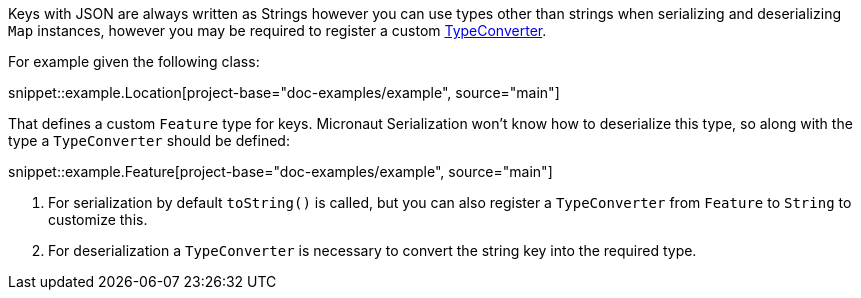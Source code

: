 Keys with JSON are always written as Strings however you can use types other than strings when serializing and deserializing `Map` instances, however you may be required to register a custom https://docs.micronaut.io/latest/api/io/micronaut/core/convert/TypeConverter.html[TypeConverter].

For example given the following class:

snippet::example.Location[project-base="doc-examples/example", source="main"]

That defines a custom `Feature` type for keys. Micronaut Serialization won't know how to deserialize this type, so along with the type a `TypeConverter` should be defined:

snippet::example.Feature[project-base="doc-examples/example", source="main"]

<1> For serialization by default `toString()` is called, but you can also register a `TypeConverter` from `Feature` to `String` to customize this.
<2> For deserialization a `TypeConverter` is necessary to convert the string key into the required type.